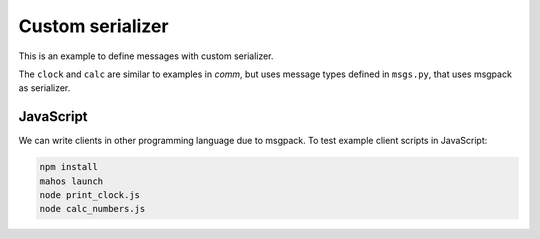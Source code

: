 Custom serializer
=================

This is an example to define messages with custom serializer.

The ``clock`` and ``calc`` are similar to examples in `comm`,
but uses message types defined in ``msgs.py``, that uses msgpack as serializer.

JavaScript
----------

We can write clients in other programming language due to msgpack.
To test example client scripts in JavaScript:

.. code-block:: bash

  npm install
  mahos launch
  node print_clock.js
  node calc_numbers.js
